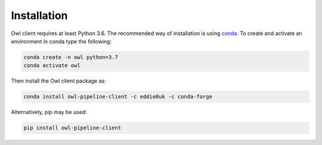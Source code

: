 Installation
============

Owl client requires at least Python 3.6. The recommended
way of installation is using `conda`_. To create and activate 
an environment in conda type the following:

.. code-block:: sh

    conda create -n owl python=3.7
    conda activate owl

Then install the Owl client package as:

.. code-block:: sh

    conda install owl-pipeline-client -c eddie0uk -c conda-forge


Alternatively, pip may be used:

.. code-block:: sh

    pip install owl-pipeline-client


.. _conda: https://docs.conda.io/projects/conda/en/latest/user-guide/install/download.html